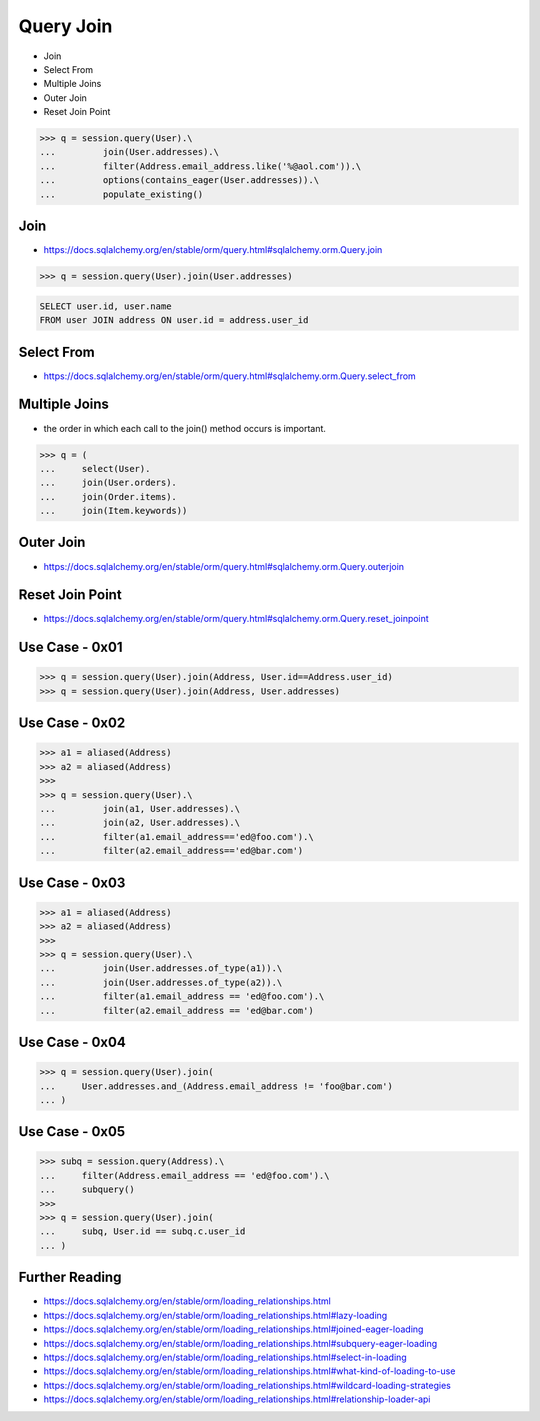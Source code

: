 .. testsetup::

    # doctest: +SKIP_FILE


Query Join
==========
* Join
* Select From
* Multiple Joins
* Outer Join
* Reset Join Point

>>> q = session.query(User).\
...         join(User.addresses).\
...         filter(Address.email_address.like('%@aol.com')).\
...         options(contains_eager(User.addresses)).\
...         populate_existing()


Join
----
* https://docs.sqlalchemy.org/en/stable/orm/query.html#sqlalchemy.orm.Query.join

>>> q = session.query(User).join(User.addresses)

.. code-block:: sql

    SELECT user.id, user.name
    FROM user JOIN address ON user.id = address.user_id


Select From
-----------
* https://docs.sqlalchemy.org/en/stable/orm/query.html#sqlalchemy.orm.Query.select_from


Multiple Joins
--------------
* the order in which each call to the join() method occurs is important.

>>> q = (
...     select(User).
...     join(User.orders).
...     join(Order.items).
...     join(Item.keywords))


Outer Join
----------
* https://docs.sqlalchemy.org/en/stable/orm/query.html#sqlalchemy.orm.Query.outerjoin


Reset Join Point
----------------
* https://docs.sqlalchemy.org/en/stable/orm/query.html#sqlalchemy.orm.Query.reset_joinpoint


Use Case - 0x01
---------------
>>> q = session.query(User).join(Address, User.id==Address.user_id)
>>> q = session.query(User).join(Address, User.addresses)


Use Case - 0x02
---------------
>>> a1 = aliased(Address)
>>> a2 = aliased(Address)
>>>
>>> q = session.query(User).\
...         join(a1, User.addresses).\
...         join(a2, User.addresses).\
...         filter(a1.email_address=='ed@foo.com').\
...         filter(a2.email_address=='ed@bar.com')


Use Case - 0x03
---------------
>>> a1 = aliased(Address)
>>> a2 = aliased(Address)
>>>
>>> q = session.query(User).\
...         join(User.addresses.of_type(a1)).\
...         join(User.addresses.of_type(a2)).\
...         filter(a1.email_address == 'ed@foo.com').\
...         filter(a2.email_address == 'ed@bar.com')


Use Case - 0x04
---------------
>>> q = session.query(User).join(
...     User.addresses.and_(Address.email_address != 'foo@bar.com')
... )


Use Case - 0x05
---------------
>>> subq = session.query(Address).\
...     filter(Address.email_address == 'ed@foo.com').\
...     subquery()
>>>
>>> q = session.query(User).join(
...     subq, User.id == subq.c.user_id
... )


Further Reading
---------------
* https://docs.sqlalchemy.org/en/stable/orm/loading_relationships.html
* https://docs.sqlalchemy.org/en/stable/orm/loading_relationships.html#lazy-loading
* https://docs.sqlalchemy.org/en/stable/orm/loading_relationships.html#joined-eager-loading
* https://docs.sqlalchemy.org/en/stable/orm/loading_relationships.html#subquery-eager-loading
* https://docs.sqlalchemy.org/en/stable/orm/loading_relationships.html#select-in-loading
* https://docs.sqlalchemy.org/en/stable/orm/loading_relationships.html#what-kind-of-loading-to-use
* https://docs.sqlalchemy.org/en/stable/orm/loading_relationships.html#wildcard-loading-strategies
* https://docs.sqlalchemy.org/en/stable/orm/loading_relationships.html#relationship-loader-api
